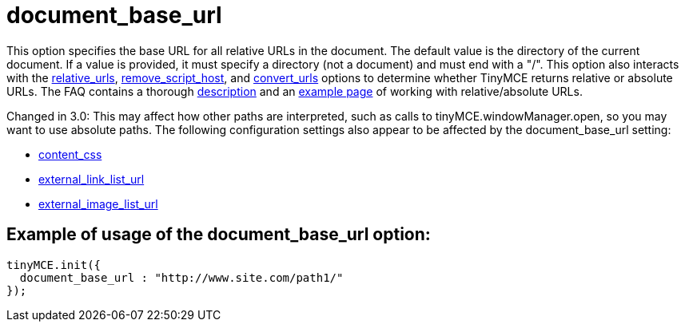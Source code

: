 :rootDir: ./../../
:partialsDir: {rootDir}partials/
= document_base_url

This option specifies the base URL for all relative URLs in the document. The default value is the directory of the current document. If a value is provided, it must specify a directory (not a document) and must end with a "/". This option also interacts with the xref:reference/configuration/relative_urls.adoc[relative_urls], xref:reference/configuration/remove_script_host.adoc[remove_script_host], and xref:reference/configuration/convert_urls.adoc[convert_urls] options to determine whether TinyMCE returns relative or absolute URLs. The FAQ contains a thorough link:/extras/TinyMCE_FAQ/[description] and an https://www.tiny.cloud/docs/demo/full-featured/[example page] of working with relative/absolute URLs.

Changed in 3.0: This may affect how other paths are interpreted, such as calls to tinyMCE.windowManager.open, so you may want to use absolute paths. The following configuration settings also appear to be affected by the document_base_url setting:

* xref:reference/configuration/content_css.adoc[content_css]
* xref:reference/configuration/external_link_list_url.adoc[external_link_list_url]
* xref:reference/configuration/external_image_list_url.adoc[external_image_list_url]

[[example-of-usage-of-the-document_base_url-option]]
== Example of usage of the document_base_url option:
anchor:exampleofusageofthedocument_base_urloption[historical anchor]

[source,js]
----
tinyMCE.init({
  document_base_url : "http://www.site.com/path1/"
});
----
